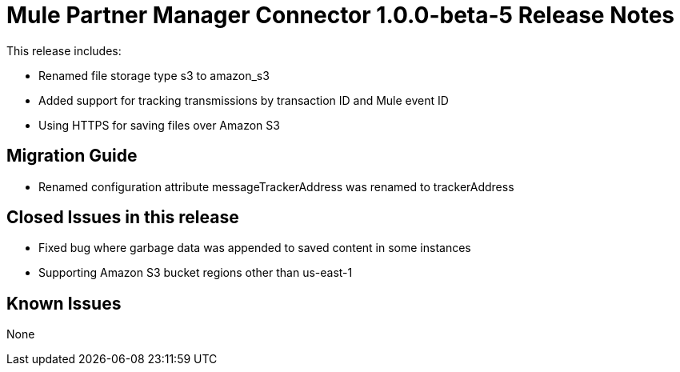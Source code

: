 = Mule Partner Manager Connector 1.0.0-beta-5 Release Notes

This release includes:

* Renamed file storage type s3 to amazon_s3
* Added support for tracking transmissions by transaction ID and Mule event ID
* Using HTTPS for saving files over Amazon S3

== Migration Guide

* Renamed configuration attribute messageTrackerAddress was renamed to trackerAddress

== Closed Issues in this release

* Fixed bug where garbage data was appended to saved content in some instances
* Supporting Amazon S3 bucket regions other than us-east-1

== Known Issues

None







